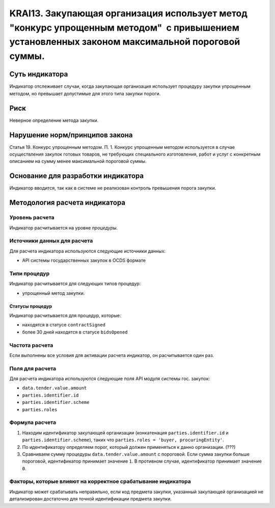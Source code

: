 ######################################################################################################################################################
KRAI13. Закупающая организация использует метод "конкурс упрощенным методом"  с привышением установленных законом максимальной пороговой суммы. 
######################################################################################################################################################

***************
Суть индикатора
***************

Индикатор отслеживает случаи, когда закупающая организация использует процедуру закупки упрощенным методом, но превышает допустимые для этого типа закупки пороги.

****
Риск
****

Неверное определение метода закупки.


*******************************
Нарушение норм/принципов закона
*******************************

Статья 19. Конкурс упрощенным методом. П. 1. Конкурс упрощенным методом используется в случае осуществления закупок готовых товаров, не требующих специального изготовления, работ и услуг с конкретным описанием на сумму менее максимальной пороговой суммы.

***********************************
Основание для разработки индикатора
***********************************

Индикатор вводится, так как в системе не реализован контроль превышения порога закупки.

******************************
Методология расчета индикатора
******************************

Уровень расчета
===============
Индикатор расчитывается на уровне *процедуры*.

Источники данных для расчета
============================

Для расчета индикатора используются следующие источники данных:

- API системы государственных закупок в OCDS формате

Типи процедур
=============

Индикатор расчитывается для следующих типов процедур:

- упрощенный метод закупки.


Статусы процедур
----------------

Индикатор расчитывается для процедур, которые:

- находятся в статусе ``contractSigned``
- более 30 дней находятся в статусе ``bidsOpened`` 


Частота расчета
===============

Если выполнены все условия для активации расчета индикатор, он расчитывается один раз.

Поля для расчета
================

Для расчета индикатора используются следующие поля API модуля системы гос. закупок:

- ``data.tender.value.amount``
- ``parties.identifier.id``
- ``parties.identifier.scheme``
- ``parties.roles``


Формула расчета
===============

1. Находим идентификатор закупающей организации (конкатенация ``parties.identifier.id`` и ``parties.identifier.scheme``), таких что ``parties.roles = 'buyer, procuringEntity'``.

2. По идентификатору определяем порог, который должен применяться к данно организации. (???)

3. Сравниваем сумму процедуры ``data.tender.value.amount`` с пороговой. Если сумма закупки больше пороговой, идентификатор принимает значение ``1``. В противном случае, идентификатор принимает значение ``0``.

Факторы, которые влияют на корректное срабатывание индикатора
=============================================================

Индикатор может срабатывать неправильно, если код предмета закупки, указанный закупающей организацией не детализирован достаточно для точной идентификации предмета закупки.
